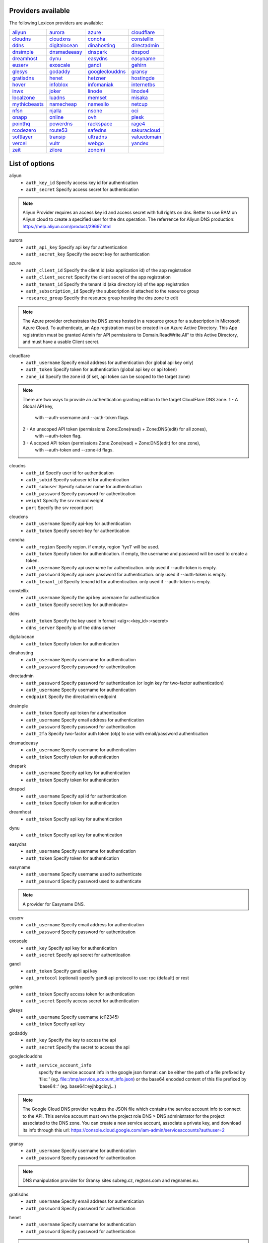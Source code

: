 Providers available
-------------------

The following Lexicon providers are available:

+-----------------+-----------------+-----------------+-----------------+
| aliyun_         | aurora_         | azure_          | cloudflare_     |
+-----------------+-----------------+-----------------+-----------------+
| cloudns_        | cloudxns_       | conoha_         | constellix_     |
+-----------------+-----------------+-----------------+-----------------+
| ddns_           | digitalocean_   | dinahosting_    | directadmin_    |
+-----------------+-----------------+-----------------+-----------------+
| dnsimple_       | dnsmadeeasy_    | dnspark_        | dnspod_         |
+-----------------+-----------------+-----------------+-----------------+
| dreamhost_      | dynu_           | easydns_        | easyname_       |
+-----------------+-----------------+-----------------+-----------------+
| euserv_         | exoscale_       | gandi_          | gehirn_         |
+-----------------+-----------------+-----------------+-----------------+
| glesys_         | godaddy_        | googleclouddns_ | gransy_         |
+-----------------+-----------------+-----------------+-----------------+
| gratisdns_      | henet_          | hetzner_        | hostingde_      |
+-----------------+-----------------+-----------------+-----------------+
| hover_          | infoblox_       | infomaniak_     | internetbs_     |
+-----------------+-----------------+-----------------+-----------------+
| inwx_           | joker_          | linode_         | linode4_        |
+-----------------+-----------------+-----------------+-----------------+
| localzone_      | luadns_         | memset_         | misaka_         |
+-----------------+-----------------+-----------------+-----------------+
| mythicbeasts_   | namecheap_      | namesilo_       | netcup_         |
+-----------------+-----------------+-----------------+-----------------+
| nfsn_           | njalla_         | nsone_          | oci_            |
+-----------------+-----------------+-----------------+-----------------+
| onapp_          | online_         | ovh_            | plesk_          |
+-----------------+-----------------+-----------------+-----------------+
| pointhq_        | powerdns_       | rackspace_      | rage4_          |
+-----------------+-----------------+-----------------+-----------------+
| rcodezero_      | route53_        | safedns_        | sakuracloud_    |
+-----------------+-----------------+-----------------+-----------------+
| softlayer_      | transip_        | ultradns_       | valuedomain_    |
+-----------------+-----------------+-----------------+-----------------+
| vercel_         | vultr_          | webgo_          | yandex_         |
+-----------------+-----------------+-----------------+-----------------+
| zeit_           | zilore_         | zonomi_         |                 |
+-----------------+-----------------+-----------------+-----------------+

List of options
---------------

.. _aliyun:

aliyun
    * ``auth_key_id`` Specify access key id for authentication
    * ``auth_secret`` Specify access secret for authentication

.. note::
   
   Aliyun Provider requires an access key id and access secret with full rights on dns.
   Better to use RAM on Aliyun cloud to create a specified user for the dns operation.
   The referrence for Aliyun DNS production:
   https://help.aliyun.com/product/29697.html


.. _aurora:

aurora
    * ``auth_api_key`` Specify api key for authentication
    * ``auth_secret_key`` Specify the secret key for authentication

.. _azure:

azure
    * ``auth_client_id`` Specify the client id (aka application id) of the app registration
    * ``auth_client_secret`` Specify the client secret of the app registration
    * ``auth_tenant_id`` Specify the tenant id (aka directory id) of the app registration
    * ``auth_subscription_id`` Specify the subscription id attached to the resource group
    * ``resource_group`` Specify the resource group hosting the dns zone to edit

.. note::
   
   The Azure provider orchestrates the DNS zones hosted in a resource group for a subscription
   in Microsoft Azure Cloud. To authenticate, an App registration must be created in an Azure
   Active Directory. This App registration must be granted Admin for API permissions to
   Domain.ReadWrite.All" to this Active Directory, and must have a usable Client secret.
   


.. _cloudflare:

cloudflare
    * ``auth_username`` Specify email address for authentication (for global api key only)
    * ``auth_token`` Specify token for authentication (global api key or api token)
    * ``zone_id`` Specify the zone id (if set, api token can be scoped to the target zone)

.. note::
   
   There are two ways to provide an authentication granting edition to the target CloudFlare DNS zone.
   1 - A Global API key,
       with --auth-username and --auth-token flags.
   2 - An unscoped API token (permissions Zone:Zone(read) + Zone:DNS(edit) for all zones),
       with --auth-token flag.
   3 - A scoped API token (permissions Zone:Zone(read) + Zone:DNS(edit) for one zone),
       with --auth-token and --zone-id flags.
   


.. _cloudns:

cloudns
    * ``auth_id`` Specify user id for authentication
    * ``auth_subid`` Specify subuser id for authentication
    * ``auth_subuser`` Specify subuser name for authentication
    * ``auth_password`` Specify password for authentication
    * ``weight`` Specify the srv record weight
    * ``port`` Specify the srv record port

.. _cloudxns:

cloudxns
    * ``auth_username`` Specify api-key for authentication
    * ``auth_token`` Specify secret-key for authentication

.. _conoha:

conoha
    * ``auth_region`` Specify region. if empty, region 'tyo1' will be used.
    * ``auth_token`` Specify token for authentication. if empty, the username and password will be used to create a token.
    * ``auth_username`` Specify api username for authentication. only used if --auth-token is empty.
    * ``auth_password`` Specify api user password for authentication. only used if --auth-token is empty.
    * ``auth_tenant_id`` Specify tenand id for authentication. only used if --auth-token is empty.

.. _constellix:

constellix
    * ``auth_username`` Specify the api key username for authentication
    * ``auth_token`` Specify secret key for authenticate=

.. _ddns:

ddns
    * ``auth_token`` Specify the key used in format <alg>:<key_id>:<secret>
    * ``ddns_server`` Specify ip of the ddns server

.. _digitalocean:

digitalocean
    * ``auth_token`` Specify token for authentication

.. _dinahosting:

dinahosting
    * ``auth_username`` Specify username for authentication
    * ``auth_password`` Specify password for authentication

.. _directadmin:

directadmin
    * ``auth_password`` Specify password for authentication (or login key for two-factor authentication)
    * ``auth_username`` Specify username for authentication
    * ``endpoint`` Specify the directadmin endpoint

.. _dnsimple:

dnsimple
    * ``auth_token`` Specify api token for authentication
    * ``auth_username`` Specify email address for authentication
    * ``auth_password`` Specify password for authentication
    * ``auth_2fa`` Specify two-factor auth token (otp) to use with email/password authentication

.. _dnsmadeeasy:

dnsmadeeasy
    * ``auth_username`` Specify username for authentication
    * ``auth_token`` Specify token for authentication

.. _dnspark:

dnspark
    * ``auth_username`` Specify api key for authentication
    * ``auth_token`` Specify token for authentication

.. _dnspod:

dnspod
    * ``auth_username`` Specify api id for authentication
    * ``auth_token`` Specify token for authentication

.. _dreamhost:

dreamhost
    * ``auth_token`` Specify api key for authentication

.. _dynu:

dynu
    * ``auth_token`` Specify api key for authentication

.. _easydns:

easydns
    * ``auth_username`` Specify username for authentication
    * ``auth_token`` Specify token for authentication

.. _easyname:

easyname
    * ``auth_username`` Specify username used to authenticate
    * ``auth_password`` Specify password used to authenticate

.. note::
   
   A provider for Easyname DNS.


.. _euserv:

euserv
    * ``auth_username`` Specify email address for authentication
    * ``auth_password`` Specify password for authentication

.. _exoscale:

exoscale
    * ``auth_key`` Specify api key for authentication
    * ``auth_secret`` Specify api secret for authentication

.. _gandi:

gandi
    * ``auth_token`` Specify gandi api key
    * ``api_protocol`` (optional) specify gandi api protocol to use: rpc (default) or rest

.. _gehirn:

gehirn
    * ``auth_token`` Specify access token for authentication
    * ``auth_secret`` Specify access secret for authentication

.. _glesys:

glesys
    * ``auth_username`` Specify username (cl12345)
    * ``auth_token`` Specify api key

.. _godaddy:

godaddy
    * ``auth_key`` Specify the key to access the api
    * ``auth_secret`` Specify the secret to access the api

.. _googleclouddns:

googleclouddns
    * ``auth_service_account_info`` 
        specify the service account info in the google json format:
        can be either the path of a file prefixed by 'file::' (eg. file::/tmp/service_account_info.json)
        or the base64 encoded content of this file prefixed by 'base64::'
        (eg. base64::eyjhbgcioyj...)

.. note::
   
   The Google Cloud DNS provider requires the JSON file which contains the service account info to connect to the API.
   This service account must own the project role DNS > DNS administrator for the project associated to the DNS zone.
   You can create a new service account, associate a private key, and download its info through this url:
   https://console.cloud.google.com/iam-admin/serviceaccounts?authuser=2


.. _gransy:

gransy
    * ``auth_username`` Specify username for authentication
    * ``auth_password`` Specify password for authentication

.. note::
   
   DNS manipulation provider for Gransy sites subreg.cz, regtons.com and regnames.eu.


.. _gratisdns:

gratisdns
    * ``auth_username`` Specify email address for authentication
    * ``auth_password`` Specify password for authentication

.. _henet:

henet
    * ``auth_username`` Specify username for authentication
    * ``auth_password`` Specify password for authentication

.. note::
   
   A provider for Hurricane Electric DNS.
           NOTE: THIS DOES NOT WORK WITH 2-FACTOR AUTHENTICATION.
                 YOU MUST DISABLE IT IF YOU'D LIKE TO USE THIS PROVIDER.
           


.. _hetzner:

hetzner
    * ``auth_token`` Specify hetzner dns api token

.. _hostingde:

hostingde
    * ``auth_token`` Specify api key for authentication

.. _hover:

hover
    * ``auth_username`` Specify username for authentication
    * ``auth_password`` Specify password for authentication

.. _infoblox:

infoblox
    * ``auth_user`` Specify the user to access the infoblox wapi
    * ``auth_psw`` Specify the password to access the infoblox wapi
    * ``ib_view`` Specify dns view to manage at the infoblox
    * ``ib_host`` Specify infoblox host exposing the wapi

.. _infomaniak:

infomaniak
    * ``auth_token`` Specify the token

.. note::
   
   Infomaniak Provider requires a token with domain scope.
   It can be generated for your Infomaniak account on the following URL:
   https://manager.infomaniak.com/v3/infomaniak-api


.. _internetbs:

internetbs
    * ``auth_key`` Specify api key for authentication
    * ``auth_password`` Specify password for authentication

.. _inwx:

inwx
    * ``auth_username`` Specify username for authentication
    * ``auth_password`` Specify password for authentication

.. _joker:

joker
    * ``auth_token`` Specify the api key to connect to the joker.com api

.. note::
   
   The Joker.com provider requires a valid token for authentication.
   You can create one in the section 'Manage Joker.com API access keys' of 'My Profile' in your Joker.com account.
   


.. _linode:

linode
    * ``auth_token`` Specify api key for authentication

.. _linode4:

linode4
    * ``auth_token`` Specify api key for authentication

.. _localzone:

localzone
    * ``filename`` Specify location of zone master file

.. _luadns:

luadns
    * ``auth_username`` Specify email address for authentication
    * ``auth_token`` Specify token for authentication

.. _memset:

memset
    * ``auth_token`` Specify api key for authentication

.. _misaka:

misaka
    * ``auth_token`` Specify token for authentication

.. _mythicbeasts:

mythicbeasts
    * ``auth_username`` Specify api credentials username
    * ``auth_password`` Specify api credentials password
    * ``auth_token`` Specify api token for authentication

.. note::
   
   There are two ways to provide an authentication granting access to the Mythic Beasts API
   1 - With your API credentials (user/password),
       with --auth-username and --auth-password flags.
   2 - With an API token, using --auth-token flags.
   These credentials and tokens must be generated using the Mythic Beasts API v2.
   


.. _namecheap:

namecheap
    * ``auth_token`` Specify api token for authentication
    * ``auth_username`` Specify username for authentication
    * ``auth_client_ip`` Client ip address to send to namecheap api calls
    * ``auth_sandbox`` Whether to use the sandbox server

.. _namesilo:

namesilo
    * ``auth_token`` Specify key for authentication

.. _netcup:

netcup
    * ``auth_customer_id`` Specify customer number for authentication
    * ``auth_api_key`` Specify api key for authentication
    * ``auth_api_password`` Specify api password for authentication

.. _nfsn:

nfsn
    * ``auth_username`` Specify username used to authenticate
    * ``auth_token`` Specify token used to authenticate

.. _njalla:

njalla
    * ``auth_token`` Specify api token for authentication

.. _nsone:

nsone
    * ``auth_token`` Specify token for authentication

.. _oci:

oci
    * ``auth_config_file`` The full path including filename to an oci configuration file.
    * ``auth_user`` The ocid of the user calling the api.
    * ``auth_tenancy`` The ocid of your tenancy.
    * ``auth_fingerprint`` The fingerprint for the public key that was added to the calling user.
    * ``auth_key_content`` The full content of the calling user's private signing key in pem format.
    * ``auth_pass_phrase`` If the private key is encrypted, the pass phrase must be provided.
    * ``auth_region`` The home region of your tenancy.
    * ``auth_type`` Valid options are 'api_key' (default) or 'instance_principal'.

.. note::
   
   Oracle Cloud Infrastructure (OCI) DNS provider
   


.. _onapp:

onapp
    * ``auth_username`` Specify email address of the onapp account
    * ``auth_token`` Specify api key for the onapp account
    * ``auth_server`` Specify url to the onapp control panel server

.. note::
   
   The OnApp provider requires your OnApp account's email address and
   API token, which can be found on your /profile page on the Control Panel interface.
   The server is your dashboard URL, with format like https://dashboard.youronapphost.org


.. _online:

online
    * ``auth_token`` Specify private api token

.. _ovh:

ovh
    * ``auth_entrypoint`` Specify the ovh entrypoint
    * ``auth_application_key`` Specify the application key
    * ``auth_application_secret`` Specify the application secret
    * ``auth_consumer_key`` Specify the consumer key

.. note::
   
   OVH Provider requires a token with full rights on /domain/*.
   It can be generated for your OVH account on the following URL:
   https://api.ovh.com/createToken/index.cgi?GET=/domain/*&PUT=/domain/*&POST=/domain/*&DELETE=/domain/*


.. _plesk:

plesk
    * ``auth_username`` Specify username for authentication
    * ``auth_password`` Specify password for authentication
    * ``plesk_server`` Specify url to the plesk web ui, including the port

.. _pointhq:

pointhq
    * ``auth_username`` Specify email address for authentication
    * ``auth_token`` Specify token for authentication

.. _powerdns:

powerdns
    * ``auth_token`` Specify token for authentication
    * ``pdns_server`` Uri for powerdns server
    * ``pdns_server_id`` Server id to interact with
    * ``pdns_disable_notify`` Disable slave notifications from master

.. _rackspace:

rackspace
    * ``auth_account`` Specify account number for authentication
    * ``auth_username`` Specify username for authentication. only used if --auth-token is empty.
    * ``auth_api_key`` Specify api key for authentication. only used if --auth-token is empty.
    * ``auth_token`` Specify token for authentication. if empty, the username and api key will be used to create a token.
    * ``sleep_time`` Number of seconds to wait between update requests.

.. _rage4:

rage4
    * ``auth_username`` Specify email address for authentication
    * ``auth_token`` Specify token for authentication

.. _rcodezero:

rcodezero
    * ``auth_token`` Specify token for authentication

.. _route53:

route53
    * ``auth_access_key`` Specify access_key for authentication
    * ``auth_access_secret`` Specify access_secret for authentication
    * ``private_zone`` Indicates what kind of hosted zone to use. if true, use only private zones. if false, use only public zones
    * ``auth_username`` Alternative way to specify the access_key for authentication
    * ``auth_token`` Alternative way to specify the access_secret for authentication

.. _safedns:

safedns
    * ``auth_token`` Specify the api key to authenticate with

.. note::
   
   SafeDNS provider requires an API key in all interactions.
   You can generate one for your account on the following URL:
   https://my.ukfast.co.uk/applications/index.php


.. _sakuracloud:

sakuracloud
    * ``auth_token`` Specify access token for authentication
    * ``auth_secret`` Specify access secret for authentication

.. _softlayer:

softlayer
    * ``auth_username`` Specify username for authentication
    * ``auth_api_key`` Specify api private key for authentication

.. _transip:

transip
    * ``auth_username`` Specify username for authentication
    * ``auth_api_key`` Specify the private key to use for api authentication, in pem format: can be either the path of the key file (eg. /tmp/key.pem) or the base64 encoded content of this file prefixed by 'base64::' (eg. base64::eyjhbgcioyj...)
    * ``auth_key_is_global`` Set this flag is the private key used is a global key with no ip whitelist restriction

.. _ultradns:

ultradns
    * ``auth_token`` Specify token for authentication; if not set --auth-token, --auth-password are used
    * ``auth_username`` Specify username for authentication
    * ``auth_password`` Specify password for authentication

.. _valuedomain:

valuedomain
    * ``auth_token`` Specify youyr api token

.. note::
   
   Value Domain requires a token to access its API.
   You can generate one for your account on the following URL:
   https://www.value-domain.com/vdapi/


.. _vercel:

vercel
    * ``auth_token`` Specify your api token

.. note::
   
   Vercel provider requires a token to access its API.
   You can generate one for your account on the following URL:
   https://vercel.com/account/tokens


.. _vultr:

vultr
    * ``auth_token`` Specify token for authentication

.. _webgo:

webgo
    * ``auth_username`` Specify username for authentication
    * ``auth_password`` Specify password for authentication

.. note::
   
   A provider for Webgo.


.. _yandex:

yandex
    * ``auth_token`` Specify pdd token (https://tech.yandex.com/domain/doc/concepts/access-docpage/)

.. _zeit:

zeit
    * ``auth_token`` Specify your api token

.. note::
   
   Vercel provider requires a token to access its API.
   You can generate one for your account on the following URL:
   https://vercel.com/account/tokens


.. _zilore:

zilore
    * ``auth_key`` Specify the zilore api key to use

.. note::
   
   Zilore API requires an API key that can be found in your Zilore profile, at the API tab.
   The API access is available only for paid plans.
   


.. _zonomi:

zonomi
    * ``auth_token`` Specify token for authentication
    * ``auth_entrypoint`` Use zonomi or rimuhosting api


